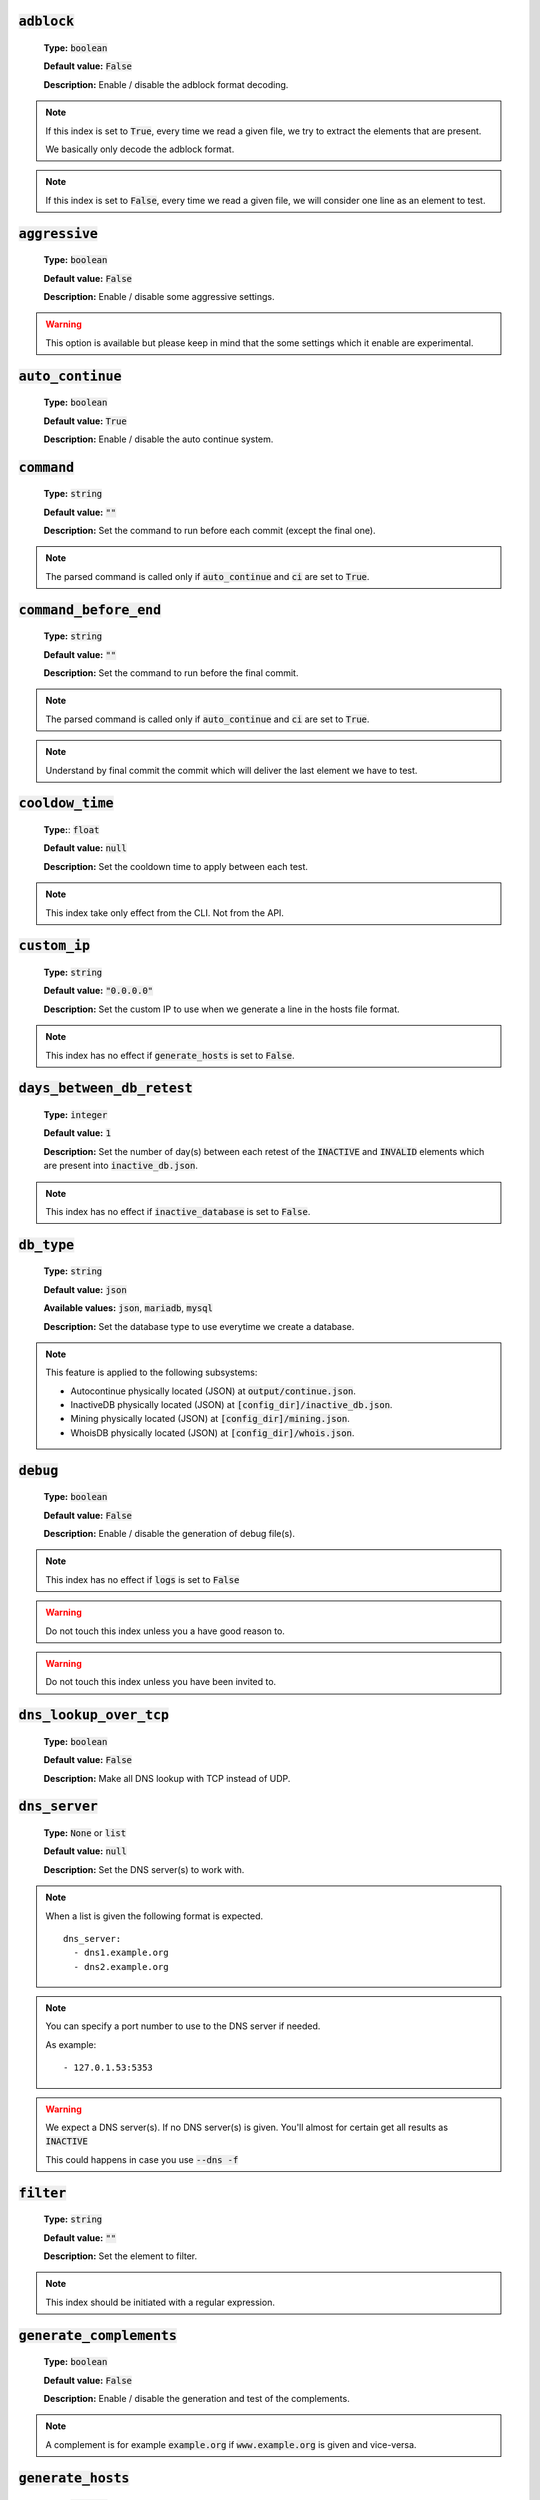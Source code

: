 :code:`adblock`
^^^^^^^^^^^^^^^

    **Type:** :code:`boolean`

    **Default value:** :code:`False`

    **Description:** Enable / disable the adblock format decoding.

.. note::

    If this index is set to :code:`True`, every time we read a given file, we try to extract the elements that are present.

    We basically only decode the adblock format.

.. note::

    If this index is set to :code:`False`, every time we read a given file, we will consider one line as an element to test.

:code:`aggressive`
^^^^^^^^^^^^^^^^^^

    **Type:** :code:`boolean`

    **Default value:** :code:`False`

    **Description:** Enable / disable some aggressive settings.

.. warning::
    This option is available but please keep in mind that the some settings which it enable are experimental.

:code:`auto_continue`
^^^^^^^^^^^^^^^^^^^^^

    **Type:** :code:`boolean`

    **Default value:** :code:`True`

    **Description:** Enable / disable the auto continue system.

:code:`command`
^^^^^^^^^^^^^^^

    **Type:** :code:`string`

    **Default value:** :code:`""`

    **Description:** Set the command to run before each commit (except the final one).

.. note::
    The parsed command is called only if :code:`auto_continue` and :code:`ci` are set to :code:`True`.

:code:`command_before_end`
^^^^^^^^^^^^^^^^^^^^^^^^^^

    **Type:** :code:`string`

    **Default value:** :code:`""`

    **Description:** Set the command to run before the final commit.

.. note::
    The parsed command is called only if :code:`auto_continue` and :code:`ci` are set to :code:`True`.

.. note::
    Understand by final commit the commit which will deliver the last element we have to test.

:code:`cooldow_time`
^^^^^^^^^^^^^^^^^^^^

    **Type:**: :code:`float`

    **Default value:** :code:`null`

    **Description:** Set the cooldown time to apply between each test.

.. note::
    This index take only effect from the CLI. Not from the API.

:code:`custom_ip`
^^^^^^^^^^^^^^^^^

    **Type:** :code:`string`

    **Default value:** :code:`"0.0.0.0"`

    **Description:** Set the custom IP to use when we generate a line in the hosts file format.

.. note::
    This index has no effect if :code:`generate_hosts` is set to :code:`False`.

:code:`days_between_db_retest`
^^^^^^^^^^^^^^^^^^^^^^^^^^^^^^

    **Type:** :code:`integer`

    **Default value:** :code:`1`

    **Description:** Set the number of day(s) between each retest of the :code:`INACTIVE` and :code:`INVALID` elements which are present into :code:`inactive_db.json`.

.. note::
    This index has no effect if :code:`inactive_database` is set to :code:`False`.

:code:`db_type`
^^^^^^^^^^^^^^^

    **Type:** :code:`string`

    **Default value:** :code:`json`

    **Available values:** :code:`json`, :code:`mariadb`, :code:`mysql`

    **Description:** Set the database type to use everytime we create a database.


.. note::
    This feature is applied to the following subsystems:

    * Autocontinue physically located (JSON) at :code:`output/continue.json`.
    * InactiveDB physically located (JSON) at :code:`[config_dir]/inactive_db.json`.
    * Mining physically located (JSON) at :code:`[config_dir]/mining.json`.
    * WhoisDB physically located (JSON) at :code:`[config_dir]/whois.json`.

:code:`debug`
^^^^^^^^^^^^^

    **Type:** :code:`boolean`

    **Default value:** :code:`False`

    **Description:** Enable / disable the generation of debug file(s).

.. note::
    This index has no effect if :code:`logs` is set to :code:`False`

.. warning::
    Do not touch this index unless you a have good reason to.

.. warning::
    Do not touch this index unless you have been invited to.

:code:`dns_lookup_over_tcp`
^^^^^^^^^^^^^^^^^^^^^^^^^^^

    **Type:** :code:`boolean`

    **Default value:** :code:`False`

    **Description:** Make all DNS lookup with TCP instead of UDP.

:code:`dns_server`
^^^^^^^^^^^^^^^^^^

    **Type:** :code:`None` or :code:`list`

    **Default value:** :code:`null`

    **Description:** Set the DNS server(s) to work with.

.. note::
    When a list is given the following format is expected.

    ::

        dns_server:
          - dns1.example.org
          - dns2.example.org

.. note::
    You can specify a port number to use to the DNS server if needed.

    As example:

    ::

        - 127.0.1.53:5353

.. warning::
    We expect a DNS server(s). If no DNS server(s) is given. You'll almost for certain get all
    results as :code:`INACTIVE`

    This could happens in case you use :code:`--dns -f`

:code:`filter`
^^^^^^^^^^^^^^

    **Type:** :code:`string`

    **Default value:** :code:`""`

    **Description:** Set the element to filter.

.. note::
    This index should be initiated with a regular expression.

:code:`generate_complements`
^^^^^^^^^^^^^^^^^^^^^^^^^^^^

    **Type:** :code:`boolean`

    **Default value:** :code:`False`

    **Description:** Enable / disable the generation and test of the complements.

.. note::
    A complement is for example :code:`example.org` if :code:`www.example.org` is given and vice-versa.


:code:`generate_hosts`
^^^^^^^^^^^^^^^^^^^^^^

    **Type:** :code:`boolean`

    **Default value:** :code:`True`

    **Description:** Enable / disable the generation of the hosts file(s).

:code:`generate_json`
^^^^^^^^^^^^^^^^^^^^^

    **Type:** :code:`boolean`

    **Default value:** :code:`False`

    **Description:** Enable / disable the generation of the JSON file(s).

:code:`header_printed`
^^^^^^^^^^^^^^^^^^^^^^

    **Type:** :code:`boolean`

    **Default value:** :code:`False`

    **Description:** Say to the system if the header has been already printed or not.

.. warning::
    Do not touch this index unless you have a good reason to.

:code:`hierarchical_sorting`
^^^^^^^^^^^^^^^^^^^^^^^^^^^^

    **Type:** :code:`boolean`

    **Default value:** :code:`False`

    **Description:** Say to the system if we have to sort the list and the outputs in a hierarchical order.

:code:`iana_whois_server`
^^^^^^^^^^^^^^^^^^^^^^^^^

    **Type:** :code:`string`

    **Default value:** :code:`whois.iana.org`

    **Description:** Set the server to call to get the :code:`whois` referer of a given element.

.. note::
    This index is only used when generating the :code:`iana-domains-db.json` file.

.. warning::
    Do not touch this index unless you a have good reason to.

:code:`idna_conversion`
^^^^^^^^^^^^^^^^^^^^^^^

    **Type:** :code:`boolean`

    **Default value:** :code:`False`

    **Description:** Tell the system to convert all domains to IDNA before testing.

.. note::
    We use `domain2idna`_ for the conversion.

.. warning:
    This feature is not supported for the URL testing.

.. _domain2idna: https://github.com/PyFunceble/domain2idna

:code:`inactive_database`
^^^^^^^^^^^^^^^^^^^^^^^^^

    **Type:** :code:`boolean`

    **Default value:** :code:`True`

    **Description:** Enable / Disable the usage of a database to store the :code:`INACTIVE` and :code:`INVALID` element to retest overtime.

:code:`less`
^^^^^^^^^^^^

    **Type:** :code:`boolean`

    **Default value:** :code:`True`

    **Description:** Enable / Disable the output of every information of screen.

:code:`local`
^^^^^^^^^^^^^

    **Type:** :code:`boolean`

    **Default value:** :code:`False`

    **Description:** Enable / Disable the execution of the test(s) in a local or private network.

:code:`logs`
^^^^^^^^^^^^

    **Type:** :code:`boolean`

    **Default value:** :code:`True`

    **Description:** Enable / Disable the output of all logs.

:code:`maximal_processes`
^^^^^^^^^^^^^^^^^^^^^^^^^

    **Type:** :code:`integer`

    **Default value:** :code:`25`

    **Description:** Set the number of maximal simultaneous processes to use/create/run.

.. warning::
    If you omit the :code:`--processes` argument,
    we overwrite the default with the number of available CPU.

:code:`mining`
^^^^^^^^^^^^^^

    **Type:** :code:`boolean`

    **Default value:** :code:`True`

    **Description:** Enable / Disable the mining subsystem.

:code:`multiprocess`
^^^^^^^^^^^^^^^^^^^^

    **Type:** :code:`boolean`

    **Default value:** :code:`False`

    **Description:** Enable / Disable the usage of multiple processes instead of the default single process.

:code:`multiprocess_merging_mode`
^^^^^^^^^^^^^^^^^^^^^^^^^^^^^^^^^

    **Type:** :code:`string`

    **Default value:** :code:`end`

    **Available values:** :code:`end`, :code:`live`

    **Description:** Set the multiprocess merging mode.

.. note::
    With the :code:`end` value, the merging of cross process data is made at the very end of the current instance.

.. note::
    With the :code:`live` value, the merging of cross process data is made after the processing of the maximal number of process.

    Which means that if you allow 5 processes, we will run 5 tests, merge, run 5 tests, merge and so on until the end.

:code:`no_files`
^^^^^^^^^^^^^^^^

    **Type:** :code:`boolean`

    **Default value:** :code:`False`

    **Description:** Enable / Disable the generation of any file(s).

:code:`no_special`
^^^^^^^^^^^^^^^^^^

    **Type:** :code:`boolean`

    **Default value:** :code:`False`

    **Description:** Enable / Disable the usage of the SPECIAL rules - which are discribes in the source column section.

:code:`no_whois`
^^^^^^^^^^^^^^^^

    **Type:** :code:`boolean`

    **Default value:** :code:`False`

    **Description:** Enable / Disable the usage of :code:`whois` in the tests.

:code:`plain_list_domain`
^^^^^^^^^^^^^^^^^^^^^^^^^

    **Type:** :code:`boolean`

    **Default value:** :code:`False`

    **Description:** Enable / Disable the generation of the plain list of elements sorted by statuses.

.. warning::
    Do not touch this index unless you a have good reason to.

:code:`quiet`
^^^^^^^^^^^^^

    **Type:** :code:`boolean`

    **Default value:** :code:`False`

    **Description:** Enable / Disable the generation of output on the screen.

:code:`referer`
^^^^^^^^^^^^^^^

    **Type:** :code:`string`

    **Default value:** :code:`""`

    **Description:** Set the referer of the element that is currently under test.

.. warning::
    Do not touch this index unless you a have good reason to.

:code:`reputation`
^^^^^^^^^^^^^^^^^^

    **Type:** :code:`boolean`

    **Default value:** :code:`False`

    **Description:** Enable / disable the reputation (only) testing.

.. warning::
    If this index is set to :code:`True`, we **ONLY** check for reputation, not availability nor syntax.

:code:`share_logs`
^^^^^^^^^^^^^^^^^^

    **Type:** :code:`boolean`

    **Default value:** :code:`True`

    **Description:** Enable / disable the logs sharing.


.. note::
    This index has no effect if :code:`logs` is set to :code:`False`.

:code:`show_execution_time`
^^^^^^^^^^^^^^^^^^^^^^^^^^^

    **Type:** :code:`boolean`

    **Default value:** :code:`False`

    **Description:** Enable / disable the output of the execution time.

:code:`show_percentage`
^^^^^^^^^^^^^^^^^^^^^^^

    **Type:** :code:`boolean`

    **Default value:** :code:`True`

    **Description:** Enable / disable the output of the percentage of each status.

:code:`simple`
^^^^^^^^^^^^^^

    **Type:** :code:`boolean`

    **Default value:** :code:`False`

    **Description:** Enable / disable the simple output mode.

.. note::
    If this index is set to :code:`True`, the system will only return the result inf format: :code:`tested.element STATUS`.

:code:`split`
^^^^^^^^^^^^^

    **Type:** :code:`boolean`

    **Default value:** :code:`True`

    **Description:** Enable / disable the split of the results files.

.. note::
    Understand with "results files" the mirror of what is shown on screen.

:code:`syntax`
^^^^^^^^^^^^^^

    **Type:** :code:`boolean`

    **Default value:** :code:`False`

    **Description:** Enable / disable the syntax (only) testing.

.. warning::
    If this index is set to :code:`True`, we **ONLY** check for syntax, not availability nor reputation.

:code:`timeout`
^^^^^^^^^^^^^^^

    **Type:** :code:`integer`

    **Default value:** :code:`5`

    **Description:** Set the timeout to apply everytime it's possible to set one.

:code:`ci`
^^^^^^^^^^

    **Type:** :code:`boolean`

    **Default value:** :code:`False`

    **Description:** Enable / disable the CI autosaving system.

.. warning::
    Do not activate this index unless you are using PyFunceble under a supported CI environment/platform.

:code:`ci_autosave_commit`
^^^^^^^^^^^^^^^^^^^^^^^^^^

    **Type:** :code:`string`

    **Default value:** :code:`"PyFunceble - AutoSave"`

    **Description:** Set the default commit message we want to use when have to commit (save) but our tests are not yet completed.

:code:`ci_autosave_final_commit`
^^^^^^^^^^^^^^^^^^^^^^^^^^^^^^^^

    **Type:** :code:`string`

    **Default value:** :code:`"PyFunceble - Results"`

    **Description:** Set the default final commit message we want to use when we all tests are finished.

:code:`ci_autosave_minutes`
^^^^^^^^^^^^^^^^^^^^^^^^^^^

    **Type:** :code:`integer`

    **Default value:** :code:`15`

    **Description:** Set the minimum of minutes we have to run before to automatically save our test results.

.. note::
    As many services are setting a rate limit per IP, it's a good idea to set this value between :code:`1` and :code:`15` minutes.

:code:`ci_distribution_branch`
^^^^^^^^^^^^^^^^^^^^^^^^^^^^^^

    **Type:** :code:`string`

    **Default value:** :code:`master`

    **Description:** Set the git branch where we are going to push our results.

.. note::
    The difference between this and :code:`ci_branch` is the fact
    that this branch will get the result only when the test were finished
    under the given :code:`ci_branch`.

    As example, this allow us to have 2 branches:

    - :code:`proceessing` (ci branch), for the tests with PyFunceble.
    - :code:`master` (ci distribution branch), for the distribution of the results of PyFunceble.

:code:`ci_branch`
^^^^^^^^^^^^^^^^^

    **Type:** :code:`string`

    **Default value:** :code:`master`

    **Description:** Set the git branch where we are going to push our results.

:code:`unified`
^^^^^^^^^^^^^^^

    **Type:** :code:`boolean`

    **Default value:** :code:`False`

    **Description:** Enable / Disable the generation of the unified results.

.. note::
    This index has no effect if :code:`split` is set to :code:`True`.

:code:`use_reputation_data`
^^^^^^^^^^^^^^^^^^^^^^^^^^^

    **Type:** :code:`boolean`

    **Default value:** :code:`False`

    **Description:** Enable / Disable the usage of reputation data while testing the availability of a given subject.

.. warning::
    This only have an effect when used along with the availability test.

:code:`verify_ssl_certificate`
^^^^^^^^^^^^^^^^^^^^^^^^^^^^^^

    **Type:** :code:`boolean`

    **Default value:** :code:`False`

    **Description:** Enable / Disable the verification of the SSL/TLS certificate when testing for URL.

.. warning::
    If you set this index to :code:`True`, you may get **false positive** result.

    Indeed if the certificate is not registered to the CA or is simply invalid and the domain is still alive, you will always get :code:`INACTIVE` as output.


:code:`whois_database`
^^^^^^^^^^^^^^^^^^^^^^

    **Type:** :code:`boolean`

    **Default value:** :code:`True`

    **Description:** Enable / Disable the usage of the whois database to avoid/bypass whois server requests rate limit.

:code:`wildcard`
^^^^^^^^^^^^^^^^

    **Type:** :code:`boolean`

    **Default value:** :code:`False`

    **Description:** Enable / Disable the test of wildcards when testing for syntax.

.. warning::
    This is not taken into consideration if :code:`syntax` is set to :code:`False`.
